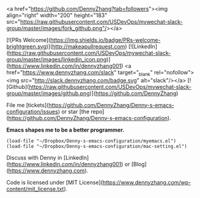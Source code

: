 # Basic Intro
<a href="https://github.com/DennyZhang?tab=followers"><img align="right" width="200" height="183" src="https://raw.githubusercontent.com/USDevOps/mywechat-slack-group/master/images/fork_github.png"/></a>

[![PRs Welcome](https://img.shields.io/badge/PRs-welcome-brightgreen.svg)](http://makeapullrequest.com) [![LinkedIn](https://raw.githubusercontent.com/USDevOps/mywechat-slack-group/master/images/linkedin_icon.png)](https://www.linkedin.com/in/dennyzhang001) <a href="https://www.dennyzhang.com/slack" target="_blank" rel="nofollow"><img src="http://slack.dennyzhang.com/badge.svg" alt="slack"/></a> [![Github](https://raw.githubusercontent.com/USDevOps/mywechat-slack-group/master/images/github.png)](https://github.com/DennyZhang)

File me [tickets](https://github.com/DennyZhang/Denny-s-emacs-configuration/issues) or star [the repo](https://github.com/DennyZhang/Denny-s-emacs-configuration).

**Emacs shapes me to be a better programmer.**

#+BEGIN_SRC elisp
(load-file "~/Dropbox/Denny-s-emacs-configuration/myemacs.el")
(load-file "~/Dropbox/Denny-s-emacs-configuration/mac-setting.el")
#+END_SRC

Discuss with Denny in [LinkedIn](https://www.linkedin.com/in/dennyzhang001) or [Blog](https://www.dennyzhang.com).

Code is licensed under [MIT License](https://www.dennyzhang.com/wp-content/mit_license.txt).
